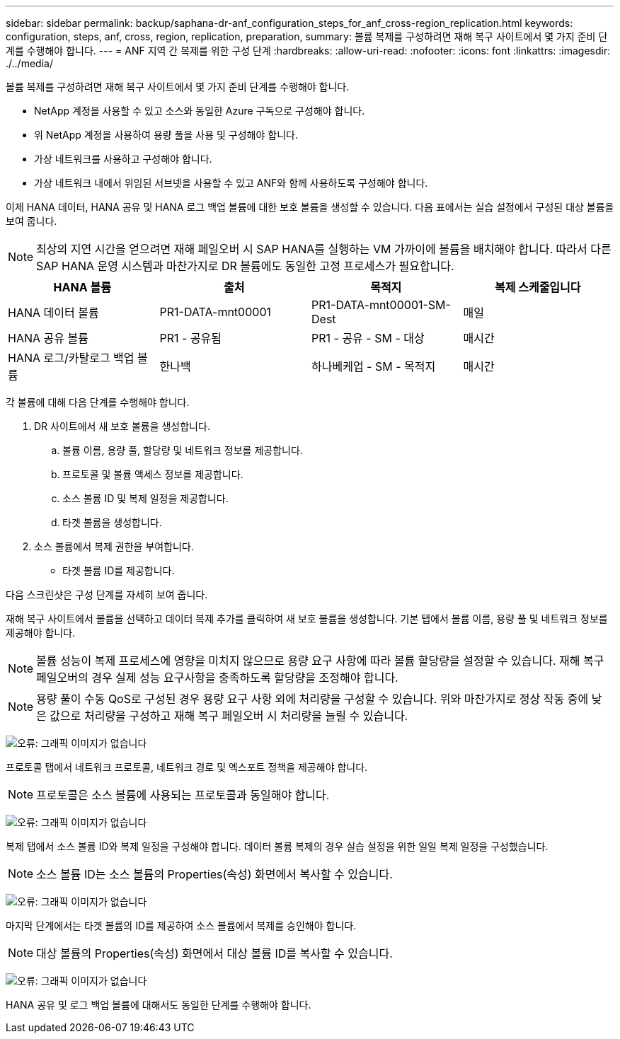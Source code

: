 ---
sidebar: sidebar 
permalink: backup/saphana-dr-anf_configuration_steps_for_anf_cross-region_replication.html 
keywords: configuration, steps, anf, cross, region, replication, preparation, 
summary: 볼륨 복제를 구성하려면 재해 복구 사이트에서 몇 가지 준비 단계를 수행해야 합니다. 
---
= ANF 지역 간 복제를 위한 구성 단계
:hardbreaks:
:allow-uri-read: 
:nofooter: 
:icons: font
:linkattrs: 
:imagesdir: ./../media/


[role="lead"]
볼륨 복제를 구성하려면 재해 복구 사이트에서 몇 가지 준비 단계를 수행해야 합니다.

* NetApp 계정을 사용할 수 있고 소스와 동일한 Azure 구독으로 구성해야 합니다.
* 위 NetApp 계정을 사용하여 용량 풀을 사용 및 구성해야 합니다.
* 가상 네트워크를 사용하고 구성해야 합니다.
* 가상 네트워크 내에서 위임된 서브넷을 사용할 수 있고 ANF와 함께 사용하도록 구성해야 합니다.


이제 HANA 데이터, HANA 공유 및 HANA 로그 백업 볼륨에 대한 보호 볼륨을 생성할 수 있습니다. 다음 표에서는 실습 설정에서 구성된 대상 볼륨을 보여 줍니다.


NOTE: 최상의 지연 시간을 얻으려면 재해 페일오버 시 SAP HANA를 실행하는 VM 가까이에 볼륨을 배치해야 합니다. 따라서 다른 SAP HANA 운영 시스템과 마찬가지로 DR 볼륨에도 동일한 고정 프로세스가 필요합니다.

|===
| HANA 볼륨 | 출처 | 목적지 | 복제 스케줄입니다 


| HANA 데이터 볼륨 | PR1-DATA-mnt00001 | PR1-DATA-mnt00001-SM-Dest | 매일 


| HANA 공유 볼륨 | PR1 - 공유됨 | PR1 - 공유 - SM - 대상 | 매시간 


| HANA 로그/카탈로그 백업 볼륨 | 한나백 | 하나베케업 - SM - 목적지 | 매시간 
|===
각 볼륨에 대해 다음 단계를 수행해야 합니다.

. DR 사이트에서 새 보호 볼륨을 생성합니다.
+
.. 볼륨 이름, 용량 풀, 할당량 및 네트워크 정보를 제공합니다.
.. 프로토콜 및 볼륨 액세스 정보를 제공합니다.
.. 소스 볼륨 ID 및 복제 일정을 제공합니다.
.. 타겟 볼륨을 생성합니다.


. 소스 볼륨에서 복제 권한을 부여합니다.
+
** 타겟 볼륨 ID를 제공합니다.




다음 스크린샷은 구성 단계를 자세히 보여 줍니다.

재해 복구 사이트에서 볼륨을 선택하고 데이터 복제 추가를 클릭하여 새 보호 볼륨을 생성합니다. 기본 탭에서 볼륨 이름, 용량 풀 및 네트워크 정보를 제공해야 합니다.


NOTE: 볼륨 성능이 복제 프로세스에 영향을 미치지 않으므로 용량 요구 사항에 따라 볼륨 할당량을 설정할 수 있습니다. 재해 복구 페일오버의 경우 실제 성능 요구사항을 충족하도록 할당량을 조정해야 합니다.


NOTE: 용량 풀이 수동 QoS로 구성된 경우 용량 요구 사항 외에 처리량을 구성할 수 있습니다. 위와 마찬가지로 정상 작동 중에 낮은 값으로 처리량을 구성하고 재해 복구 페일오버 시 처리량을 늘릴 수 있습니다.

image:saphana-dr-anf_image10.png["오류: 그래픽 이미지가 없습니다"]

프로토콜 탭에서 네트워크 프로토콜, 네트워크 경로 및 엑스포트 정책을 제공해야 합니다.


NOTE: 프로토콜은 소스 볼륨에 사용되는 프로토콜과 동일해야 합니다.

image:saphana-dr-anf_image11.png["오류: 그래픽 이미지가 없습니다"]

복제 탭에서 소스 볼륨 ID와 복제 일정을 구성해야 합니다. 데이터 볼륨 복제의 경우 실습 설정을 위한 일일 복제 일정을 구성했습니다.


NOTE: 소스 볼륨 ID는 소스 볼륨의 Properties(속성) 화면에서 복사할 수 있습니다.

image:saphana-dr-anf_image12.png["오류: 그래픽 이미지가 없습니다"]

마지막 단계에서는 타겟 볼륨의 ID를 제공하여 소스 볼륨에서 복제를 승인해야 합니다.


NOTE: 대상 볼륨의 Properties(속성) 화면에서 대상 볼륨 ID를 복사할 수 있습니다.

image:saphana-dr-anf_image13.png["오류: 그래픽 이미지가 없습니다"]

HANA 공유 및 로그 백업 볼륨에 대해서도 동일한 단계를 수행해야 합니다.
